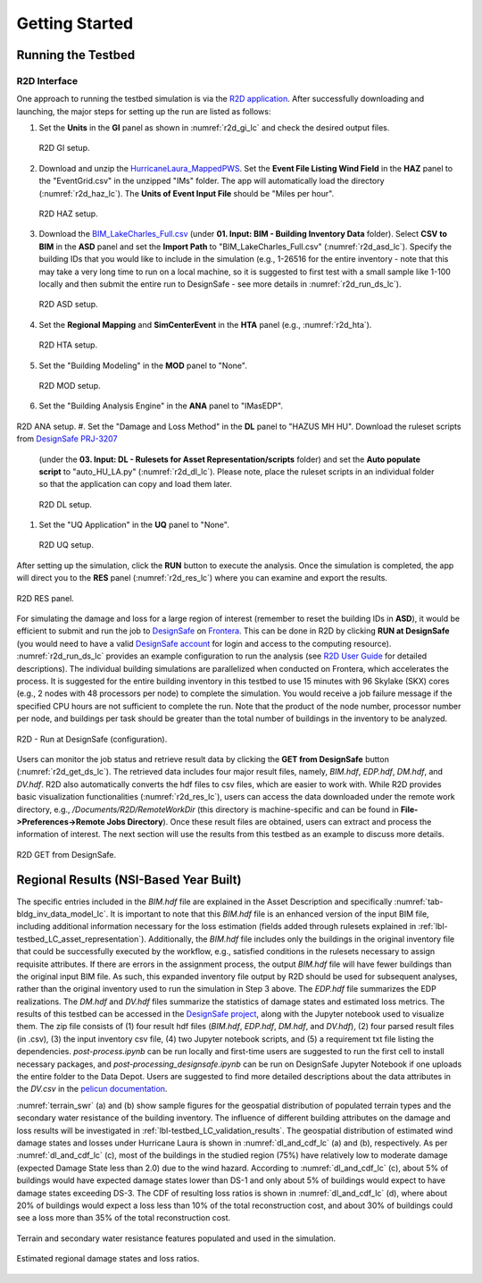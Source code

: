 .. _lbl-testbed_LC_getting_started:

**************************
Getting Started
**************************

Running the Testbed
===================

R2D Interface
---------------

One approach to running the testbed simulation is via the 
`R2D application <https://www.designsafe-ci.org/data/browser/public/designsafe.storage.community/SimCenter/Software/R2Dt>`_.
After successfully downloading and launching, the major steps for setting up the run are listed as follows:

#. Set the **Units** in the **GI** panel as shown in :numref:`r2d_gi_lc` and check the desired output files.

   .. figure:: figure/R2D_GI.png
      :name: r2d_gi_lc
      :align: center
      :figclass: align-center
      :width: 500

      R2D GI setup.
#. Download and unzip the `HurricaneLaura_MappedPWS <https://www.designsafe-ci.org/data/browser/public/designsafe.storage.published//PRJ-3207v4/02.%20Input:%20HAZ%20-%20Hazard%20Characterization>`_. 
   Set the **Event File Listing Wind Field** in the **HAZ** panel to the "EventGrid.csv" in the unzipped "IMs" folder.
   The app will automatically load the directory (:numref:`r2d_haz_lc`). The **Units of Event Input File** should be 
   "Miles per hour".

   .. figure:: figure/R2D_HAZ.png
      :name: r2d_haz_lc
      :align: center
      :figclass: align-center
      :width: 500

      R2D HAZ setup.
#. Download the `BIM_LakeCharles_Full.csv <https://www.designsafe-ci.org/data/browser/public/designsafe.storage.published//PRJ-3207v4/01.%20Input:%20BIM%20-%20Building%20Inventory%20Data>`_ (under **01. Input: BIM - Building Inventory Data** folder). 
   Select **CSV to BIM** in the **ASD** panel and set the **Import Path** to "BIM_LakeCharles_Full.csv" (:numref:`r2d_asd_lc`). 
   Specify the building IDs that you would like to include in the simulation (e.g., 1-26516 for the entire inventory - note that this may take a very long time to run 
   on a local machine, so it is suggested to first test with a small sample like 1-100 locally and then submit the entire run to DesignSafe - see more details in :numref:`r2d_run_ds_lc`).

   .. figure:: figure/R2D_ASD.png
      :name: r2d_asd_lc
      :align: center
      :figclass: align-center
      :width: 500

      R2D ASD setup.
#. Set the **Regional Mapping** and **SimCenterEvent** in the **HTA** panel (e.g., :numref:`r2d_hta`).

   .. figure:: figure/R2D_HTA.png
      :name: r2d_hta
      :align: center
      :figclass: align-center
      :width: 500

      R2D HTA setup.
#. Set the "Building Modeling" in the **MOD** panel to "None". 

   .. figure:: figure/R2D_MOD.png
      :name: r2d_mod
      :align: center
      :figclass: align-center
      :width: 500

      R2D MOD setup.
#. Set the "Building Analysis Engine" in the **ANA** panel to "IMasEDP". 

   .. figure:: figure/R2D_ANA.png
      :name: r2d_ana
      :align: center
      :figclass: align-center
      :width: 500

R2D ANA setup.
#. Set the "Damage and Loss Method" in the **DL** panel to "HAZUS MH HU". Download the ruleset scripts from `DesignSafe PRJ-3207 <https://www.designsafe-ci.org/data/browser/public/designsafe.storage.published//PRJ-3207v4/03.%20Input:%20DL%20-%20Rulesets%20for%20Asset%20Representation/scripts>`_ 
   (under the **03. Input: DL - Rulesets for Asset Representation/scripts** folder) and 
   set the **Auto populate script** to "auto_HU_LA.py" (:numref:`r2d_dl_lc`). Please note, place the ruleset scripts 
   in an individual folder so that the application can copy and load them later. 

   .. figure:: figure/R2D_DL.png
      :name: r2d_dl_lc
      :align: center
      :figclass: align-center
      :width: 500

      R2D DL setup.
#. Set the "UQ Application" in the **UQ** panel to "None". 

   .. figure:: figure/R2D_UQ.png
      :name: r2d_uq_lc
      :align: center
      :figclass: align-center
      :width: 500

      R2D UQ setup.

After setting up the simulation, click the **RUN** button to execute the analysis. Once the simulation is completed, 
the app will direct you to the **RES** panel (:numref:`r2d_res_lc`) where you can examine and export the results.

.. figure:: figure/R2D_RES.png
   :name: r2d_res_lc
   :align: center
   :figclass: align-center
   :width: 500

   R2D RES panel.

For simulating the damage and loss for a large region of interest (remember to reset the building IDs in **ASD**), it would be efficient to submit and run the job 
to `DesignSafe <https://www.designsafe-ci.org/>`_ on `Frontera <https://www.tacc.utexas.edu/systems/frontera>`_. 
This can be done in R2D by clicking **RUN at DesignSafe** (you would need to have a valid 
`DesignSafe account <https://www.designsafe-ci.org/account/register/>`_ for login and access to the computing resource). 
:numref:`r2d_run_ds_lc` provides an example configuration to run the analysis (see `R2D User Guide <https://nheri-simcenter.github.io/R2D-Documentation/common/user_manual/usage/desktop/usage.html#figremjobpanel>`_ for detailed descriptions).
The individual building simulations are parallelized when conducted on Frontera, which accelerates the process. It is suggested for the entire building 
inventory in this testbed to use 15 minutes with 96 Skylake (SKX) cores (e.g., 2 nodes with 48 processors per node) to complete 
the simulation. You would receive a job failure message if the specified CPU hours are not sufficient to complete the run. 
Note that the product of the node number, processor number per node, and buildings per task should be greater than the 
total number of buildings in the inventory to be analyzed.

.. figure:: figure/R2D_RUN.png
   :name: r2d_run_ds_lc
   :align: center
   :figclass: align-center
   :width: 300

   R2D - Run at DesignSafe (configuration).

Users can monitor the job status and retrieve result data by clicking the **GET from DesignSafe** button (:numref:`r2d_get_ds_lc`). The retrieved data includes
four major result files, namely, *BIM.hdf*, *EDP.hdf*, *DM.hdf*, and *DV.hdf*. R2D also automatically converts the hdf files to csv files, which are easier to work with.
While R2D provides basic visualization functionalities (:numref:`r2d_res_lc`), users can access the data downloaded under the remote work directory, e.g., 
*/Documents/R2D/RemoteWorkDir* (this directory is machine-specific and can be found in **File->Preferences->Remote Jobs Directory**).
Once these result files are obtained, users can extract and process the information of interest. The next section will use 
the results from this testbed as an example to discuss more details.

.. figure:: figure/get_from_designsafe.png
   :name: r2d_get_ds_lc
   :align: center
   :figclass: align-center
   :width: 400

   R2D GET from DesignSafe.


Regional Results (NSI-Based Year Built)
========================================

The specific entries included in the *BIM.hdf* file are explained in the Asset Description and specifically 
:numref:`tab-bldg_inv_data_model_lc`. It is important to note that this *BIM.hdf* file is an enhanced version of 
the input BIM file, including additional information necessary for the loss estimation (fields added through 
rulesets explained in :ref:`lbl-testbed_LC_asset_representation`). Additionally, the *BIM.hdf* file includes 
only the buildings in the original inventory file that could be successfully executed by the workflow, e.g., 
satisfied conditions in the rulesets necessary to assign requisite attributes. If there are errors in the 
assignment process, the output *BIM.hdf* file will have fewer buildings than the original input BIM file. 
As such, this expanded inventory file output by R2D should be used for subsequent analyses, rather than 
the original inventory used to run the simulation in Step 3 above. The *EDP.hdf* file summarizes the EDP realizations. The *DM.hdf* and 
*DV.hdf* files summarize the statistics of damage states and estimated loss metrics. The results of this testbed
can be accessed in the `DesignSafe project <https://www.designsafe-ci.org/data/browser/public/designsafe.storage.published//PRJ-3207v4/04.%20Output:%20Results>`_, along with the Jupyter 
notebook used to visualize them. The zip file consists of (1) four result hdf files (*BIM.hdf*, *EDP.hdf*, *DM.hdf*, and *DV.hdf*), (2) 
four parsed result files (in .csv), (3) the input inventory csv file, (4) two Jupyter notebook scripts, and (5) a requirement txt file listing the 
dependencies. *post-process.ipynb* can be run locally and first-time users are suggested to run the first cell to install necessary packages, and 
*post-processing_designsafe.ipynb* can be run on DesignSafe Jupyter Notebook if one uploads the entire folder to the Data Depot.
Users are suggested to find more detailed descriptions about the data attributes in the *DV.csv* in the 
`pelicun documentation <https://nheri-simcenter.github.io/pelicun/common/user_manual/usage/pelicun/outputs.html>`_.

:numref:`terrain_swr` (a) and (b) show sample figures for the geospatial distribution of populated 
terrain types and the secondary water resistance of the building inventory. The influence of different building 
attributes on the damage and loss results will be investigated in :ref:`lbl-testbed_LC_validation_results`.
The geospatial distribution of estimated wind damage states and losses under Hurricane Laura
is shown in :numref:`dl_and_cdf_lc` (a) and (b), respectively. As per :numref:`dl_and_cdf_lc` (c), most of the buildings 
in the studied region (75%) have relatively low to moderate damage (expected Damage State less than 2.0) 
due to the wind hazard. According to :numref:`dl_and_cdf_lc` (c), about 5% of buildings would have expected damage states lower than 
DS-1 and only about 5% of buildings would expect to have damage states exceeding DS-3. 
The CDF of resulting loss ratios is shown in :numref:`dl_and_cdf_lc` (d), where about 20% of buildings would expect 
a loss less than 10% of the total reconstruction cost, and about 30% of buildings could see a loss more than 35% of the total 
reconstruction cost. 

.. figure:: figure/BIM_data.png
   :name: terrain_swr
   :align: center
   :figclass: align-center
   :width: 600

   Terrain and secondary water resistance features populated and used in the simulation.

.. figure:: figure/DS_LS_CDF.png
   :name: dl_and_cdf_lc
   :align: center
   :figclass: align-center
   :width: 700

   Estimated regional damage states and loss ratios.